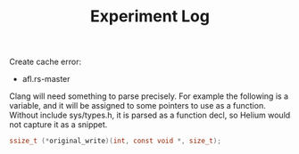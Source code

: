 #+TITLE: Experiment Log

Create cache error:

- afl.rs-master


Clang will need something to parse precisely.  For example the
following is a variable, and it will be assigned to some pointers to
use as a function.  Without include sys/types.h, it is parsed as a
function decl, so Helium would not capture it as a snippet.

#+BEGIN_SRC C
ssize_t (*original_write)(int, const void *, size_t);
#+END_SRC
